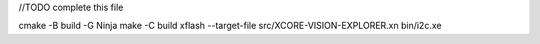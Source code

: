 
//TODO complete this file

cmake -B build -G Ninja
make -C build 
xflash --target-file src/XCORE-VISION-EXPLORER.xn bin/i2c.xe
